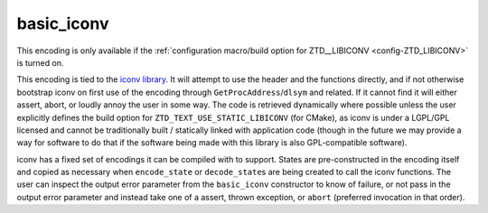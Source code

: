 .. =============================================================================
..
.. ztd.text
.. Copyright © 2022 JeanHeyd "ThePhD" Meneide and Shepherd's Oasis, LLC
.. Contact: opensource@soasis.org
..
.. Commercial License Usage
.. Licensees holding valid commercial ztd.text licenses may use this file in
.. accordance with the commercial license agreement provided with the
.. Software or, alternatively, in accordance with the terms contained in
.. a written agreement between you and Shepherd's Oasis, LLC.
.. For licensing terms and conditions see your agreement. For
.. further information contact opensource@soasis.org.
..
.. Apache License Version 2 Usage
.. Alternatively, this file may be used under the terms of Apache License
.. Version 2.0 (the "License") for non-commercial use; you may not use this
.. file except in compliance with the License. You may obtain a copy of the
.. License at
..
.. 		https://www.apache.org/licenses/LICENSE-2.0
..
.. Unless required by applicable law or agreed to in writing, software
.. distributed under the License is distributed on an "AS IS" BASIS,
.. WITHOUT WARRANTIES OR CONDITIONS OF ANY KIND, either express or implied.
.. See the License for the specific language governing permissions and
.. limitations under the License.
..
.. =============================================================================>

basic_iconv
===========

This encoding is only available if the :ref:`configuration macro/build option for ZTD__LIBICONV <config-ZTD_LIBICONV>` is turned on.

This encoding is tied to the `iconv library <https://www.gnu.org/software/libiconv/>`_. It will attempt to use the header and the functions directly, and if not otherwise bootstrap iconv on first use of the encoding through ``GetProcAddress``/``dlsym`` and related. If it cannot find it will either assert, abort, or loudly annoy the user in some way. The code is retrieved dynamically where possible unless the user explicitly defines the build option for ``ZTD_TEXT_USE_STATIC_LIBICONV`` (for CMake), as iconv is under a LGPL/GPL licensed and cannot be traditionally built / statically linked with application code (though in the future we may provide a way for software to do that if the software being made with this library is also GPL-compatible software).

iconv has a fixed set of encodings it can be compiled with to support. States are pre-constructed in the encoding itself and copied as necessary when ``encode_state`` or ``decode_state``\ s are being created to call the iconv functions. The user can inspect the output error parameter from the ``basic_iconv`` constructor to know of failure, or not pass in the output error parameter and instead take one of a assert, thrown exception, or ``abort`` (preferred invocation in that order).

.. doxygentypedef:: ztd::text::basic_iconv
